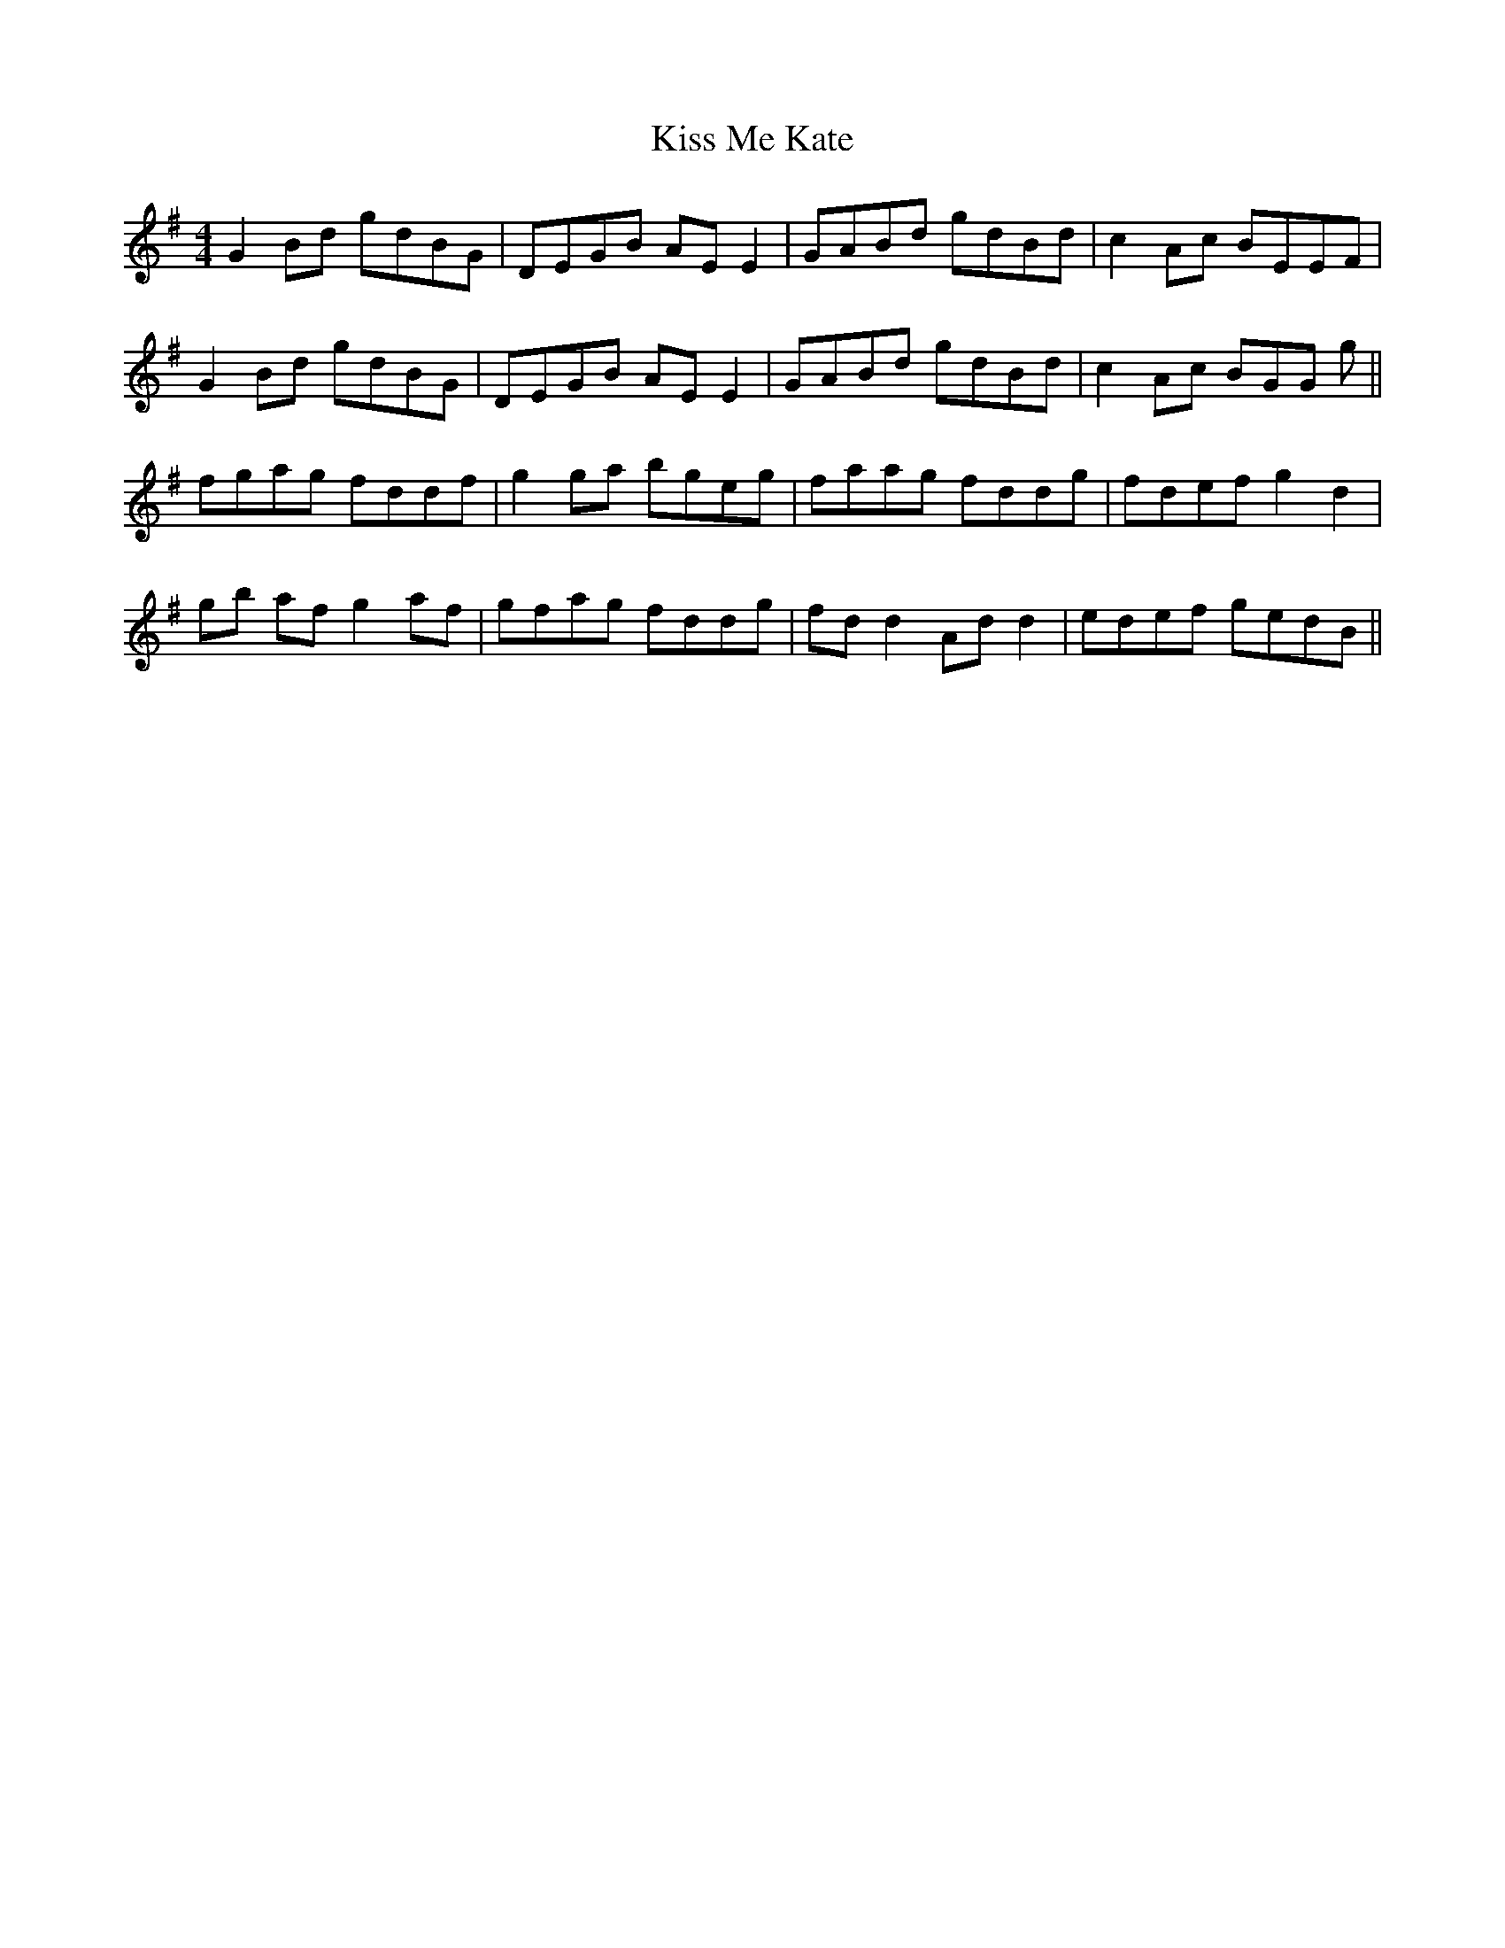 X: 21875
T: Kiss Me Kate
R: reel
M: 4/4
K: Gmajor
G2Bd gdBG|DEGB AEE2|GABd gdBd|c2Ac BEEF|
G2Bd gdBG|DEGB AEE2|GABd gdBd|c2Ac BGG g||
fgag fddf|g2ga bgeg|faag fddg|fdef g2d2|
gb af g2af|gfag fddg|fdd2 Add2|edef gedB||

